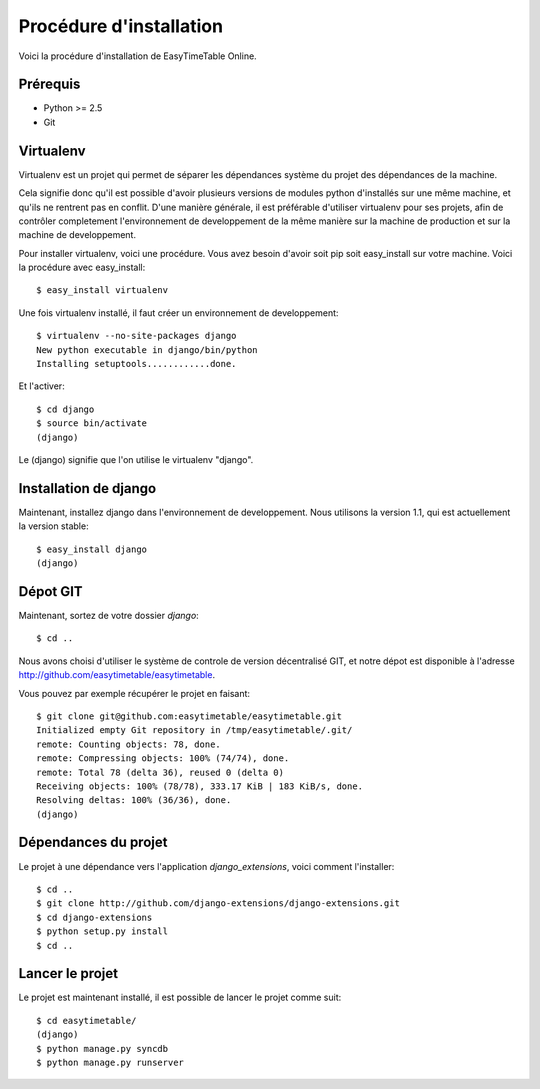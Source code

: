 Procédure d'installation
#########################

Voici la procédure d'installation de EasyTimeTable Online.

Prérequis
==========

* Python >= 2.5
* Git 

Virtualenv
==========

Virtualenv est un projet qui permet de séparer les dépendances système du projet
des dépendances de la machine.

Cela signifie donc qu'il est possible d'avoir plusieurs versions de modules
python d'installés sur une même machine, et qu'ils ne rentrent pas en conflit.
D'une manière générale, il est préférable d'utiliser virtualenv pour ses
projets, afin de contrôler completement l'environnement de developpement de la
même manière sur la machine de production et sur la machine de developpement.

Pour installer virtualenv, voici une procédure. Vous avez besoin d'avoir soit
pip soit easy_install sur votre machine. Voici la procédure avec easy_install::

    $ easy_install virtualenv

Une fois virtualenv installé, il faut créer un environnement de developpement::

    $ virtualenv --no-site-packages django
    New python executable in django/bin/python
    Installing setuptools............done.

Et l'activer::

    $ cd django
    $ source bin/activate
    (django)

Le (django) signifie que l'on utilise le virtualenv "django".

Installation de django
======================

Maintenant, installez django dans l'environnement de developpement. Nous
utilisons la version 1.1, qui est actuellement la version stable::

    $ easy_install django
    (django)

Dépot GIT
==========

Maintenant, sortez de votre dossier `django`::

    $ cd ..

Nous avons choisi d'utiliser le système de controle de version décentralisé GIT,
et notre dépot est disponible à l'adresse http://github.com/easytimetable/easytimetable.

Vous pouvez par exemple récupérer le projet en faisant::

    $ git clone git@github.com:easytimetable/easytimetable.git
    Initialized empty Git repository in /tmp/easytimetable/.git/
    remote: Counting objects: 78, done.
    remote: Compressing objects: 100% (74/74), done.
    remote: Total 78 (delta 36), reused 0 (delta 0)
    Receiving objects: 100% (78/78), 333.17 KiB | 183 KiB/s, done.
    Resolving deltas: 100% (36/36), done.
    (django)


Dépendances du projet
=====================

Le projet à une dépendance vers l'application `django_extensions`, voici comment l'installer::

    $ cd ..
    $ git clone http://github.com/django-extensions/django-extensions.git
    $ cd django-extensions
    $ python setup.py install
    $ cd ..
   
Lancer le projet
================
 
Le projet est maintenant installé, il est possible de lancer le projet comme suit::

    $ cd easytimetable/
    (django)
    $ python manage.py syncdb
    $ python manage.py runserver 

